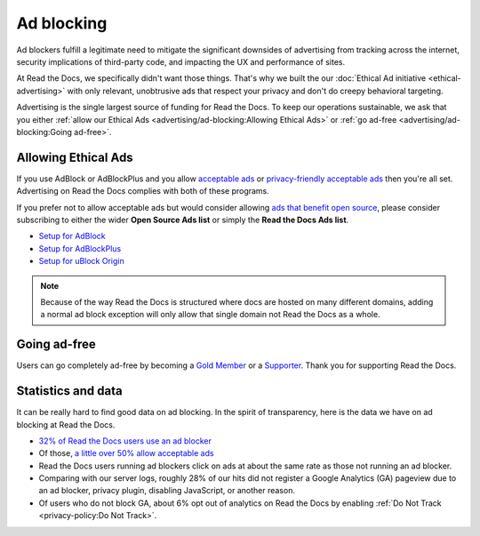 Ad blocking
===========

Ad blockers fulfill a legitimate need
to mitigate the significant downsides of advertising
from tracking across the internet,
security implications of third-party code,
and impacting the UX and performance of sites.

At Read the Docs, we specifically didn't want those things.
That's why we built the our :doc:`Ethical Ad initiative <ethical-advertising>`
with only relevant, unobtrusive ads that respect your privacy
and don't do creepy behavioral targeting.

Advertising is the single largest source of funding for Read the Docs.
To keep our operations sustainable, we ask that you either
:ref:`allow our Ethical Ads <advertising/ad-blocking:Allowing Ethical Ads>`
or :ref:`go ad-free <advertising/ad-blocking:Going ad-free>`.


Allowing Ethical Ads
--------------------

If you use AdBlock or AdBlockPlus
and you allow `acceptable ads`_ or `privacy-friendly acceptable ads`_
then you're all set.
Advertising on Read the Docs complies with both of these programs.

If you prefer not to allow acceptable ads
but would consider allowing `ads that benefit open source`_,
please consider subscribing to either the wider **Open Source Ads list**
or simply the **Read the Docs Ads list**.

* `Setup for AdBlock`_
* `Setup for AdBlockPlus`_
* `Setup for uBlock Origin`_

.. note::

    Because of the way Read the Docs is structured
    where docs are hosted on many different domains,
    adding a normal ad block exception
    will only allow that single domain not Read the Docs as a whole.

.. _acceptable ads: https://adblockplus.org/en/acceptable-ads
.. _privacy-friendly acceptable ads: https://adblockplus.org/en/acceptable-ads#privacy-friendly-acceptable-ads
.. _ads that benefit open source: https://ads-for-open-source.readthedocs.io/en/latest/
.. _Setup for AdBlock: https://ads-for-open-source.readthedocs.io/en/latest/installation.html#installing-on-adblock
.. _Setup for AdBlockPlus: https://ads-for-open-source.readthedocs.io/en/latest/installation.html#installing-on-adblockplus
.. _Setup for uBlock Origin: https://ads-for-open-source.readthedocs.io/en/latest/installation.html#installing-on-ublock-origin

Going ad-free
-------------

Users can go completely ad-free
by becoming a `Gold Member <https://readthedocs.org/accounts/gold/>`_
or a `Supporter <https://readthedocs.org/sustainability/#donations>`_.
Thank you for supporting Read the Docs.


Statistics and data
-------------------

It can be really hard to find good data on ad blocking.
In the spirit of transparency,
here is the data we have on ad blocking at Read the Docs.

* `32% of Read the Docs users use an ad blocker <https://blog.readthedocs.com/ads-and-adblocking/>`_
* Of those, `a little over 50% allow acceptable ads <https://blog.readthedocs.com/ad-blocker-update/>`_
* Read the Docs users running ad blockers click on ads at about the same rate
  as those not running an ad blocker.
* Comparing with our server logs,
  roughly 28% of our hits did not register a Google Analytics (GA) pageview
  due to an ad blocker, privacy plugin, disabling JavaScript, or another reason.
* Of users who do not block GA,
  about 6% opt out of analytics on Read the Docs by enabling
  :ref:`Do Not Track <privacy-policy:Do Not Track>`.
